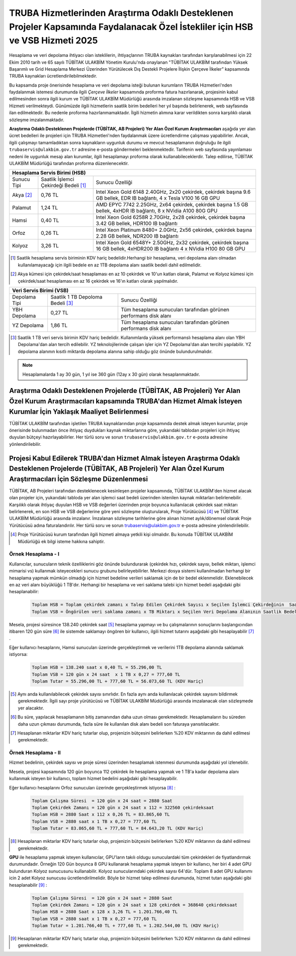 .. _ozelkurum-hsbvsb-2025:

===============================================================================================================================
TRUBA Hizmetlerinden Araştırma Odaklı Desteklenen Projeler Kapsamında Faydalanacak Özel İstekliler için HSB ve VSB Hizmeti 2025
===============================================================================================================================


Hesaplama ve veri depolama ihtiyacı olan isteklilerin, ihtiyaçlarının TRUBA kaynakları tarafından karşılanabilmesi için 22 Ekim 2010 tarih ve 65 sayılı TÜBİTAK ULAKBİM Yönetim Kurulu'nda onaylanan "TÜBİTAK ULAKBİM tarafından Yüksek Başarımlı ve Grid Hesaplama Merkezi Üzerinden Yürütülecek Dış Destekli Projelere İlişkin Çerçeve İlkeler” kapsamında TRUBA kaynakları ücretlendirilebilmektedir.

Bu kapsamda proje önerisinde hesaplama ve veri depolama isteği bulunan kurumların TRUBA Hizmetleri'nden faydalanmak istemesi durumunda ilgili *Çerçeve İlkeler* kapsamında proforma fatura hazırlanarak, projesinin kabul edilmesinden sonra ilgili kurum ve TÜBİTAK ULAKBİM Müdürlüğü arasında imzalanan sözleşme kapsamında HSB ve VSB Hizmeti verilmekteydi. Günümüzde ilgili hizmetlerin saatlik birim bedelleri her yıl başında belirlenerek, web sayfasında ilan edilmektedir. Bu nedenle proforma hazırlanmamaktadır. İlgili hizmetin alımına karar verildikten sonra karşılıklı olarak sözleşme imzalanmaktadır.

**Araştırma Odaklı Desteklenen Projelerde (TÜBİTAK, AB Projeleri) Yer Alan Özel Kurum Araştırmacıları** aşağıda yer alan ücret bedelleri ile projeleri için TRUBA Hizmetleri'nden faydalanmak üzere ücretlendirme çalışması yapabilirler. Ancak, ilgili çalışmayı tamamladıktan sonra kaynakların uygunluk durumu ve mevcut hesaplamanın doğruluğu ile ilgili ``trubaservis@ulakbim.gov.tr`` adresine e-posta göndermeleri beklenmektedir. Tarifenin web sayfasında yayınlaması nedeni ile uygunluk mesajı alan kurumlar, ilgili hesaplamayı proforma olarak kullanabileceklerdir. Talep edilirse, TÜBİTAK ULAKBİM Müdürlüğü tarafından proforma düzenlenecektir. 


+-----------------------+----------------------------+----------------------------------------------------+
|                                  Hesaplama Servis Birimi (HSB)                                          |
+=======================+============================+====================================================+
| Sunucu Tipi           | Saatlik İşlemci            | Sunucu Özelliği                                    |
|                       | Çekirdeği Bedeli [#note1]_ |                                                    |
+-----------------------+----------------------------+----------------------------------------------------+
| Akya [#note2]_        |    0,76 TL                 | Intel Xeon Gold 6148 2.40GHz, 2x20 çekirdek,       |
|                       |                            | çekirdek başına 9.6 GB bellek, EDR IB bağlantı,    |
|                       |                            | 4 x Tesla V100 16 GB GPU                           |
+-----------------------+----------------------------+----------------------------------------------------+
| Palamut               |    1,24 TL                 | AMD EPYC 7742 2.25GHz, 2x64 çekirdek,              |
|                       |                            | çekirdek başına 1.5 GB bellek, 4xHDR IB bağlantı,  |
|                       |                            | 8 x NVidia A100 80G GPU                            |
+-----------------------+----------------------------+----------------------------------------------------+
| Hamsi                 |    0,40 TL                 | Intel Xeon Gold 6258R 2.70GHz, 2x28 çekirdek,      |
|                       |                            | çekirdek başına 3.42 GB bellek, HDR100 IB bağlantı |
+-----------------------+----------------------------+----------------------------------------------------+
| Orfoz                 |    0,26 TL                 | Intel Xeon Platinum 8480+ 2.0GHz, 2x56 çekirdek,   |
|                       |                            | çekirdek başına 2.28 GB bellek, NDR200 IB bağlantı |
+-----------------------+----------------------------+----------------------------------------------------+
| Kolyoz                |    3,26 TL                 | Intel Xeon Gold 6548Y+ 2.50GHz, 2x32 çekirdek,     |
|                       |                            | çekirdek başına 16 GB bellek, 4xHDR200 IB bağlantı |
|                       |                            | 4 x NVidia H100 80 GB GPU                          |
+-----------------------+----------------------------+----------------------------------------------------+

.. [#note1] Saatlik hesaplama servis biriminin KDV hariç bedelidir.Herhangi bir hesaplama, veri depolama alanı olmadan kullanılamayacağı için ilgili bedele en az 1TB depolama alanı saatlik bedeli dahil edilmelidir.

.. [#note2] Akya kümesi için çekirdek/saat hesaplaması en az 10 çekirdek ve 10'un katları olarak, Palamut ve Kolyoz kümesi için çekirdek/saat hesaplaması en az 16 çekirdek ve 16'ın katları olarak yapılmalıdır. 



+----------------------+---------------------------+---------------------------------------------+
|                              Veri Servis Birimi (VSB)                                          |
+======================+===========================+=============================================+
| Depolama Tipi        | Saatlik 1 TB              | Sunucu Özelliği                             |
|                      | Depoloma Bedeli [#note3]_ |                                             |
+----------------------+---------------------------+---------------------------------------------+
| YBH Depolama         |    0,27 TL                | Tüm hesaplama sunucuları tarafından         |
|                      |                           | görünen performans disk alanı               |
+----------------------+---------------------------+---------------------------------------------+
| YZ  Depolama         |    1,86 TL                | Tüm hesaplama sunucuları tarafından         |
|                      |                           | görünen performans disk alanı               |
+----------------------+---------------------------+---------------------------------------------+

.. [#note3] Saatlik 1 TB veri servis birimin KDV hariç bedelidir. Kullanımlarda yüksek performanslı hesaplama alanı olan YBH Depolama'dan alan tercih edilebilir. YZ teknolojilerinde çalışan işler için YZ Depolama'dan alan tercihi yapılabilir. YZ depolama alanının kısıtlı miktarda depolama alanına sahip olduğu göz önünde bulundurulmalıdır.  

.. note:: 

   Hesaplamalarda 1 ay 30 gün, 1 yıl ise 360 gün (12ay x 30 gün) olarak hesaplanmaktadır. 


------------------------------------------------------------------------------------------------------------------------------------------------------------------------------------------
Araştırma Odaklı Desteklenen Projelerde (TÜBİTAK, AB Projeleri) Yer Alan Özel Kurum Araştırmacıları kapsamında TRUBA'dan Hizmet Almak İsteyen Kurumlar İçin Yaklaşık Maaliyet Belirlenmesi 
------------------------------------------------------------------------------------------------------------------------------------------------------------------------------------------

TÜBİTAK ULAKBİM tarafından işletilen TRUBA kaynaklarından proje kapsamında destek almak isteyen kurumlar, proje önerisinde bulunmadan önce ihtiyaç duydukları kaynak miktarlarına göre, yukarıdaki tablodan projeleri için ihtiyaç duyulan bütçeyi hazırlayabilirler. Her türlü soru ve sorun ``trubaservis@ulakbim.gov.tr`` e-posta adresine yönlendirilebilir. 

------------------------------------------------------------------------------------------------------------------------------------------------------------------------------------
Projesi Kabul Edilerek TRUBA'dan Hizmet Almak İsteyen Araştırma Odaklı Desteklenen Projelerde (TÜBİTAK, AB Projeleri) Yer Alan Özel Kurum Araştırmacıları İçin Sözleşme Düzenlenmesi
------------------------------------------------------------------------------------------------------------------------------------------------------------------------------------

TÜBİTAK, AB Projeleri tarafından desteklenecek kesinleşen projeler kapsamında, TÜBİTAK ULAKBİM'den hizmet alacak olan projeler için, yukarıdaki tabloda yer alan işlemci saat bedeli üzerinden istenilen kaynak miktarları belirlenebilir. Karşılıklı olarak ihtiyaç duyulan HSB ve VSB değerleri üzerinden proje boyunca kullanılacak çekirdek saat miktarı belirlenerek, en son HSB ve VSB değerlerine göre yeni sözleşme oluşturularak, Proje Yürütücüsü [#note4]_ ve TÜBİTAK ULAKBİM Müdürlüğü arasında imzalanır. İmzalanan sözleşme tarihlerine göre alınan hizmet aylık/dönemsel olarak Proje Yürütücüsü adına faturalandırılır. Her türlü soru ve sorun trubaservis@ulakbim.gov.tr e-posta adresine yönlendirilebilir.

.. [#note4] Proje Yürütücüsü kurum tarafından ilgili hizmeti almaya yetkili kişi olmalıdır. Bu konuda TÜBİTAK ULAKBİM Müdürlüğü ek bilgi isteme hakkına sahiptir. 


Örnek Hesaplama - I
--------------------

Kullanıcılar, sunucuların teknik özelliklerini göz önünde bulundurarak (çekirdek hızı, çekirdek sayısı, bellek miktarı, işlemci mimarisi vs) kullanmak isteyecekleri sunucu grubunu belirleyebilirler. Merkezi dosya sistemi kullanılmadan herhangi bir hesaplama yapmak mümkün olmadığı için hizmet bedeline verileri saklamak için de bir bedel eklenmelidir. Eklenebilecek en az veri alanı büyüklüğü 1 TB'dır. Herhangi bir hesaplama ve veri saklama talebi için hizmet bedeli aşağıdaki gibi hesaplanabilir: 

 .. code-block::

    Toplam HSB = Toplam çekirdek zamanı x Talep Edilen Çekirdek Sayısı x Seçilen İşlemci Çekirdeğinin  Saatlik Bedeli
    Toplam VSB = Öngörülen veri saklama zamanı x TB Miktarı x Seçilen Veri Depolama Alanının Saatlik Bedeli


Mesela, projesi süresince 138.240 çekirdek saat [#note5]_ hesaplama yapmayı ve bu çalışmalarının sonuçlarını başlangıcından itibaren 120 gün süre [#note6]_ ile sistemde saklamayı öngören bir kullanıcı, ilgili hizmet tutarını aşağıdaki gibi hesaplayabilir [#note7]_ .

Eğer kullanıcı hesaplarını, Hamsi sunucuları üzerinde gerçekleştirmek ve verilerini 1TB depolama alanında saklamak istiyorsa:

 .. code-block::

    Toplam HSB = 138.240 saat x 0,40 TL = 55.296,00 TL
    Toplam VSB = 120 gün x 24 saat  x 1 TB x 0,27 = 777,60 TL
    Toplam Tutar = 55.296,00 TL + 777,60 TL = 56.073,60 TL (KDV Hariç)

.. [#note5] Aynı anda kullanılabilecek çekirdek sayısı sınırlıdır. En fazla aynı anda kullanılacak çekirdek sayısını bildirmek gerekmektedir. İlgili sayı proje yürütücüsü ve TÜBİTAK ULAKBİM Müdürlüğü arasında imzalanacak olan sözleşmede yer alacaktır.

.. [#note6] Bu süre, yapılacak hesaplamanın bitiş zamanından daha uzun olması gerekmektedir. Hesaplamaların bu süreden daha uzun çıkması durumunda, fazla süre ile kullanılan disk alanı bedeli son faturaya yansıtılacaktır.

.. [#note7] Hesaplanan miktarlar KDV hariç tutarlar olup, projenizin bütçesini belirlerken %20 KDV miktarının da dahil edilmesi gerekmektedir.



Örnek Hesaplama - II
--------------------

Hizmet bedelinin, çekirdek sayısı ve proje süresi üzerinden hesaplamak istenmesi durumunda aşağıdaki yol izlenebilir.

Mesela, projesi kapsamında 120 gün boyunca 112 çekirdek ile hesaplama yapmak ve 1 TB'a kadar depolama alanı kullanmak isteyen bir kullanıcı, toplam hizmet bedelini aşağıdaki gibi hesaplayabilir.

Eğer kullanıcı hesaplarını Orfoz sunucuları üzerinde gerçekleştirmek istiyorsa [#note8]_ :

 .. code-block::

    Toplam Çalışma Süresi  = 120 gün x 24 saat = 2880 Saat
    Toplam Çekirdek Zamanı = 120 gün x 24 saat x 112 = 322560 çekirdeksaat
    Toplam HSB = 2880 Saat x 112 x 0,26 TL = 83.865,60 TL 
    Toplam VSB = 2880 saat x 1 TB x 0,27 = 777,60 TL 
    Toplam Tutar = 83.865,60 TL + 777,60 TL = 84.643,20 TL (KDV Hariç)

.. [#note8] Hesaplanan miktarlar KDV hariç tutarlar olup, projenizin bütçesini belirlerken %20 KDV miktarının da dahil edilmesi gerekmektedir. 

**GPU** ile hesaplama yapmak isteyen kullanıcılar, GPU'ların takılı oldugu sunuculardaki tüm çekirdekleri de fiyatlandırmak durumundadır. Örneğin 120 Gün boyunca 8 GPU kullanarak hesaplama yapmak isteyen bir kullanıcı, her biri 4 adet GPU bulunduran Kolyoz sunucusunu kullanabilir. Kolyoz sunucularındaki çekirdek sayısı 64'dür. Toplam 8 adet GPU kullanımı icin 2 adet Kolyoz sunucusu ücretlendirilmelidir. Böyle bir hizmet talep edilmesi durumunda, hizmet tutarı aşağıdaki gibi hesaplanabilir [#note9]_ :

 .. code-block::

    Toplam Çalışma Süresi  = 120 gün x 24 saat = 2880 Saat
    Toplam Çekirdek Zamanı = 120 gün x 24 saat x 128 çekirdek = 368640 çekirdeksaat
    Toplam HSB = 2880 Saat x 128 x 3,26 TL = 1.201.766,40 TL 
    Toplam VSB = 2880 saat x 1 TB x 0,27 = 777,60 TL 
    Toplam Tutar = 1.201.766,40 TL + 777,60 TL = 1.202.544,00 TL (KDV Hariç)


.. [#note9] Hesaplanan miktarlar KDV hariç tutarlar olup, projenizin bütçesini belirlerken %20 KDV miktarının da dahil edilmesi gerekmektedir. 
